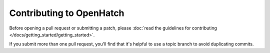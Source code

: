 =========================
Contributing to OpenHatch
=========================

Before opening a pull request or submitting a patch, please :doc:`read the guidelines for contributing </docs/getting_started/getting_started>`.

If you submit more than one pull request, you'll find that it's helpful to use a topic branch to avoid duplicating commits.
